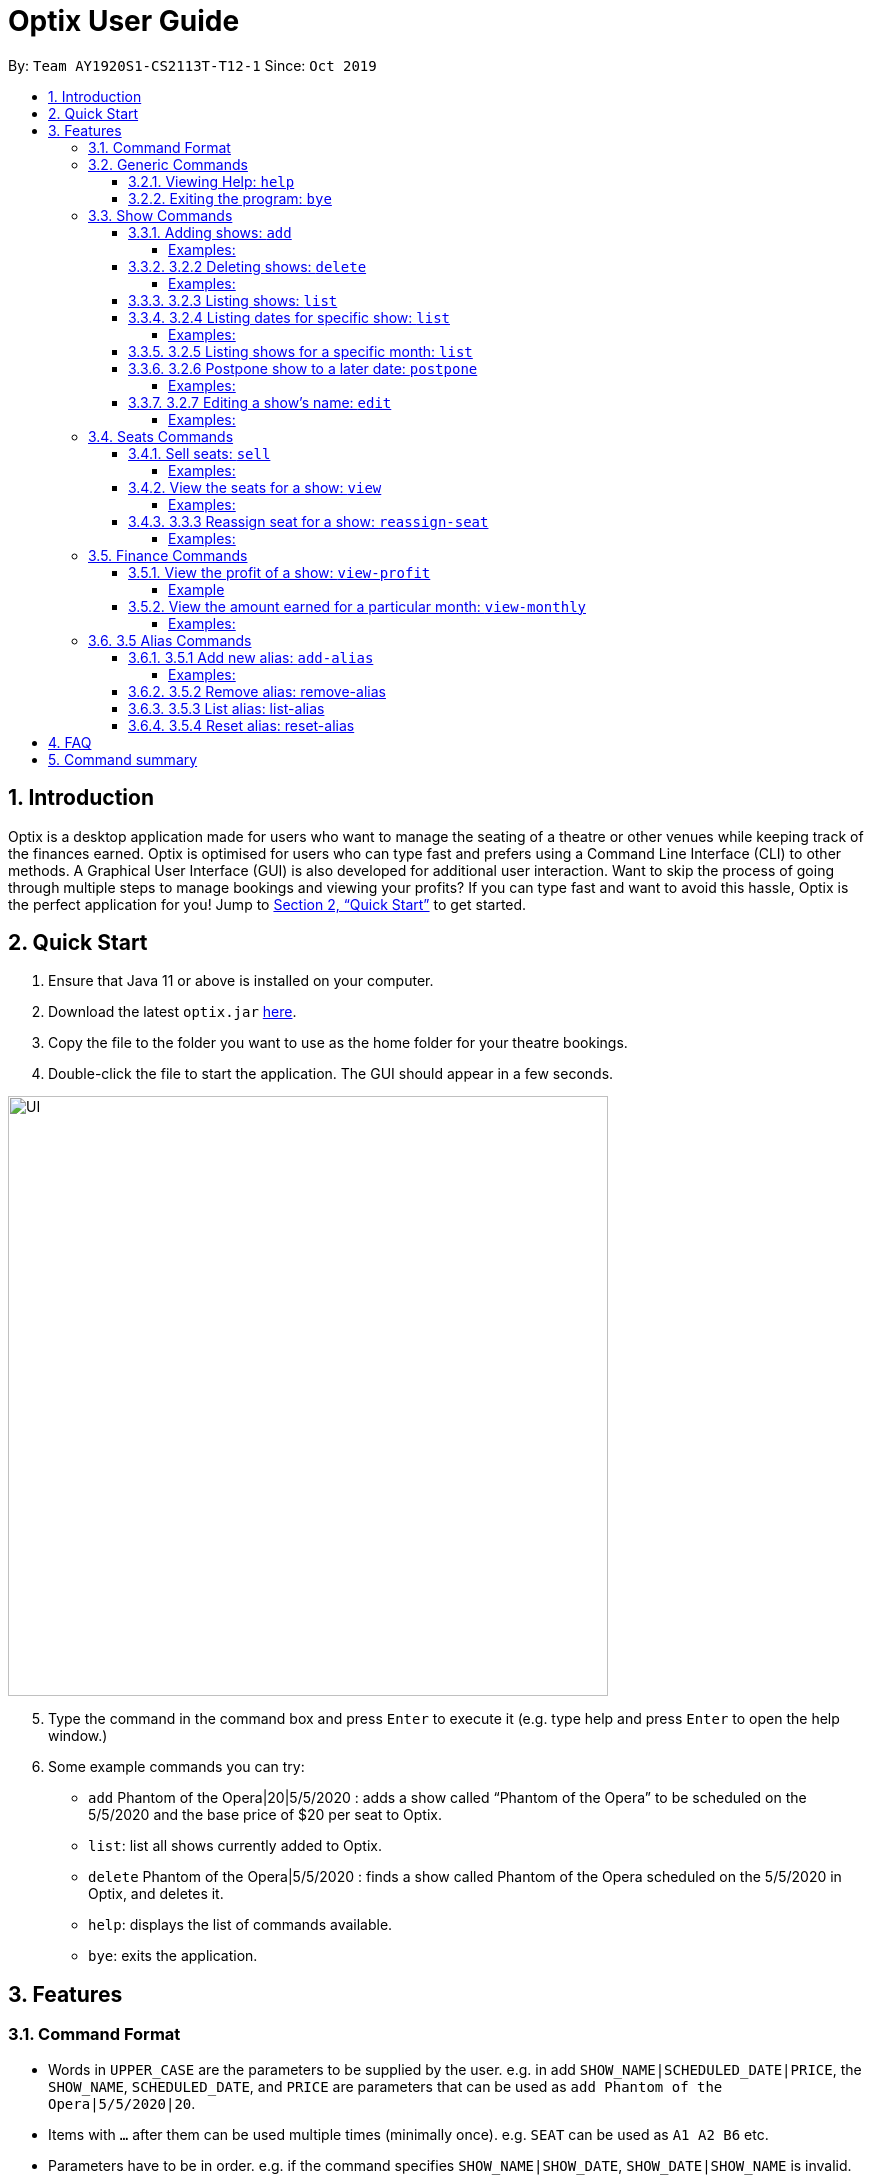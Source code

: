 = Optix User Guide
:site-section: UserGuide
:toc:
:toclevels: 4
:toc-title:
:toc-placement: preamble
:sectnums:
:imagesDir: screenshots
:stylesDir: stylesheets
:xrefstyle: full
:experimental:
ifdef::env-github[]
:tip-caption: :bulb:
:note-caption: :information_source:
endif::[]
:repoURL: https://github.com/AY1920S1-CS2113T-T12-1/main

By: `Team AY1920S1-CS2113T-T12-1`      Since: `Oct 2019`

== Introduction

Optix is a desktop application made for users who want to manage the seating of a theatre or other venues while keeping track of the finances earned. Optix is optimised for users who can type fast and prefers using a Command Line Interface (CLI) to other methods. A Graphical User Interface (GUI) is also developed for additional user interaction. Want to skip the process of going through multiple steps to manage bookings and viewing your profits? If you can type fast and want to avoid this hassle, Optix is the perfect application for you! Jump to <<Quick Start>> to get started.

== Quick Start

. Ensure that Java 11 or above is installed on your computer.
. Download the latest `optix.jar` link:{repoURL}/releases[here].
. Copy the file to the folder you want to use as the home folder for your theatre bookings.
. Double-click the file to start the application. The GUI should appear in a few seconds.

image::images/UI.png[width ="600", align="center"]

[start=5]
. Type the command in the command box and press kbd:[Enter] to execute it
(e.g. type help and press kbd:[Enter] to open the help window.)
. Some example commands you can try:
** `add` Phantom of the Opera|20|5/5/2020 : adds a show called “Phantom of the Opera” to be scheduled on the 5/5/2020 and the base price of $20 per seat to Optix.
** `list`: list all shows currently added to Optix.
** `delete` Phantom of the Opera|5/5/2020 : finds a show called Phantom of the Opera scheduled on the 5/5/2020 in Optix, and deletes it.
** `help`: displays the list of commands available.
** `bye`: exits the application.

== Features

=== Command Format

* Words in `UPPER_CASE` are the parameters to be supplied by the user.
e.g. in add `SHOW_NAME|SCHEDULED_DATE|PRICE`, the `SHOW_NAME`, `SCHEDULED_DATE`, and `PRICE` are parameters that can be used as `add Phantom of the Opera|5/5/2020|20`.

* Items with `...` after them can be used multiple times (minimally once).
e.g. `SEAT` can be used as `A1 A2 B6` etc.

* Parameters have to be in order.
e.g. if the command specifies `SHOW_NAME|SHOW_DATE`, `SHOW_DATE|SHOW_NAME` is invalid.

* All `SHOW_DATE` entered must be in the format dd/mm/yyyy


* All *COMMAND* and `SHOW_NAME` are case insensitive.

=== Generic Commands

==== Viewing Help: `help`
As a new or returning user you may be unsure about the commands.
The `help` command displays descriptions of all the available commands. +
Format: `help`

==== Exiting the program: `bye`
Saves all the shows and statuses of the seats within the show list, then exits the program.  +
Format: `bye`

=== Show Commands


==== Adding shows: `add`
Let's say that a new event is coming up and you'd like to add it to the application showlist.
Use the `add` command to add shows to the current show list. +
Format: `add SHOW_NAME|SEATS_BASE_PRICE|DATE1|DATE2|...`

[TIP]
use `DATE1|DATE2|DATE3|...` to easily add multiple dates for the show
* `SEATS_BASE_PRICE` represents the lowest cost of a seat in the venue.
* There must be no other show on that `DATE`.
* The `DATE` must be in the future.
* The format of `DATE` must be dd/mm/yyyy
* Shows of the same name can be added.

===== Examples:

----
add Phantom of the Opera|20|5/5/2020
add Lion King|30|6/5/2020|7/5/2020|8/5/2020
----
==== 3.2.2 Deleting shows: `delete`
Cancelled events can be handled in our application via the `delete` command. It
deletes shows for specific dates. +
Format: delete SHOW_NAME|DATE1|DATE2|...

* Remove SHOW_NAME on the specified DATE
* The exact SHOW_NAME and DATE must be entered for show to be removed successfully. +

===== Examples:
Delete a single show: +
`Delete Lion King|10/10/2020` +
Delete multiple shows: +
`delete Phantom of the Opera|5/5/2020|6/5/2020`

==== 3.2.3 Listing shows: `list`
The `list` command allows you to view all current shows. +
Format: `list`

==== 3.2.4 Listing dates for specific show: `list`

You can also search for all listings of a particular show with the `list` command!
Current shows with the specified name will be listed. +
Format: `list SHOW_NAME`

===== Examples:
----
list Phantom of the Opera
list Lion King
----
==== 3.2.5 Listing shows for a specific month: `list`
You can also search for all listings of a particular month!
Lists all the shows for a specific month. +
Format: `list MONTH YEAR` +

* Examples:

----
list August 2019
list December 2020
----
==== 3.2.6 Postpone show to a later date: `postpone`
Use the `postpone` commmand to postpone the date of a
current show in the showlist to a specified date.  +
Format: `postpone SHOW_NAME|OLD_DATE|NEW_DATE`

* Changes the date of the specified `SHOW_NAME` from `OLD_DATE` to `NEW_DATE`
* Invalid if the date of `SHOW_NAME` does not match `OLD_DATE`
* Invalid if `NEW_DATE` has already passed.

===== Examples:

----
postpone Phantom of the Opera|5/5/2020|10/5/2020
----
==== 3.2.7 Editing a show’s name: `edit`
If you made a spelling error while adding an event, there is no need to delete and add it again.
Use `edit` to change it's name. +
Format: `edit OLD_SHOW_NAME|SHOW_DATE|NEW_SHOW_NAME`

* Changes the name of the specified `SHOW_DATE` with `OLD_SHOW_NAME` to `NEW_SHOW_NAME`

* Invalid if the date of `OLD_SHOW_NAME` does not match `SHOW_DATE`

===== Examples:
----
edit Phanom of the Opera|5/5/2020|Phantom of the Opera
----

[NOTE]
====
Phanom of the Opera is intentionally mispelled
====

=== Seats Commands

==== Sell seats: `sell`
The `sell` command can be used to mark seats as sold. It is useful for selling seats to customers and tracking the availability of the seats +
Format: `sell SHOW_NAME|SHOW_DATE|SEAT …`

[TIP]
Use the `view` command for a visual representation of the statuses of all the seats

* Sells `SEAT` specified by customers for the indicated `SHOW_NAME` on `SHOW_DATE`.
* Each `SEAT` is represented by an alphabet followed by an integer e.g. A1
* Multiple `SEAT` can be entered in the parameter `SEAT ...` to book all those seats
* `SEAT` sold are marked with  `✓` to represent a “booked” status.
* `SEAT` marked with `✓` cannot be booked by other people.

===== Examples:
Sell a single seat: +
`sell Phantom of the Opera|5/5/2020|C1`

Sell multiple seats in a single command: +
`sell Lion King|6/5/2020| A1 A2 A3 A4`


==== View the seats for a show: `view`
You can use the `view` command to check seat availabilities for shows.
The layout of the seats within the theatre will be displayed. +
Format: `view SHOW_NAME|SHOW_DATE`

* Displays the layout of the specified `SHOW_NAME` on `SHOW_DATE` in a 2D array format.
* Seats that have been booked are mark with `✓` and seats that are available for booking are marked with `✕`.
* The layout will not be displayed if the specified `SHOW_DATE` does not
correspond to the actual show date of the indicated `SHOW_NAME`.

===== Examples:
----
view Phantom of the Opera | 5/5/2020
----
==== 3.3.3 Reassign seat for a show: `reassign-seat`
If a customers  wants to change seats, this can be achieved through the `reassign-seat` command. +
Format: `reassign-seat SHOW_NAME|SHOW_DATE|OLD_SEAT|NEW_SEAT`

* Reassign a booked seat to another available seat for the show.
* Seat cannot be reassigned if:
** `OLD_SEAT` is not booked previously.
** `NEW_SEAT` has been booked.
** `OLD_SEAT`/`NEW_SEAT` does not exist
** Both `OLD_SEAT` and `NEW_SEAT` are the same.

===== Examples:
----
reassign-seat Phantom of the Opera|5/5/2020|A1|A2
reassign-seat Lion King|10/5/2020|D6|A1
----


=== Finance Commands

==== View the profit of a show: `view-profit`

Displays the profit earned from that particular show. +
Format: `view-profit SHOW_NAME|SHOW_DATE`

* Displays the profit for the specified `SHOW_NAME` on `SHOW_DATE`
* Displays projected earnings if `SHOW_DATE` is in the future.

===== Example
----
view-profit Lion King|5/5/2020
----
==== View the amount earned for a particular month: `view-monthly`

Displays the profit earned for that particular month. +
Format: `view-monthly MONTH YEAR`

* Displays the total profit collected for all the shows in MONTH YEAR
* Displays projected earnings if MONTH YEAR is in the future.

===== Examples:
----
view-monthly May 2020
view-monthly January 2018
----
=== 3.5 Alias Commands
Aliases help you to create shortcuts for commands, hence enabling
you to to input commands with less effort!

==== 3.5.1 Add new alias: `add-alias`
As a user, you can give a Command an alternate name for easy access.
You can add them with `add-alias` to an existing command.
After adding the alias, it is immediately available for use! +

Format: `add-alias ALIAS|COMMAND`

* Adds a new alias for `COMMAND`
* The alias must not already be in use.
* The alias must not be the name of a command.

===== Examples:
Give the command `add` an alias of 't': +
`add-alias t|add` +

image::images/UG_add-alias_success.png[width ="600", align="center"]

Assigning an alias that is already in use is not allowed. +
`add-alias t|delete` would not work if 't' is paired to another command already.

image::images/UG_add-alias_failure.png[width ="600", align="center"]

Assigning an command keyword as an alias is also not allowed: +
`add-alias add|delete` is not allowed.

image::images/UG_add-alias_illegal.png[width ="600", align="center"]

==== 3.5.2 Remove alias: remove-alias

Let's say you changed your mind after adding the alias.
Use the `remove-alias` command to delete an existing alias. +
Format: `remove-alias ALIAS|COMMAND`

* Remove the `ALIAS` for `COMMAND`
* Examples:

----
remove-alias t|add
----
image::images/UG-remove_alias-success.png[width ="600", align="center"]

==== 3.5.3 List alias: list-alias
If you forgot the aliases you set, or would like to view the default aliases,
use the `list-alias` command! +
Format: `list-alias`

image::images/UG_list-alias_success.png[width ="600", align="center"]

==== 3.5.4 Reset alias: reset-alias
To undo all your alias modifications, use the `reset-alias` command
to set them back to the defaults. After the reset, use `list-alias` to
view the default aliases. +
Format: `reset-alias`

image::images/UG_reset-alias_success.png[width ="600", align="center"]


== FAQ

*Q: *How do I transfer my data to another computer? +
*A: *Install the app in the other computer and replace the empty data file created with the file that contains the data of your previous Optix folder.

== Command summary

* *Add*: `add SHOW_NAME|SEATS_BASE_PRICE|DATE1|DATE2|...`
Eg. `add Phantom of the Opera|20|5/5/2020|6/5/2020`

* *Add-alias*: `add-alias ALIAS|COMMAND`
Eg. `add-alias q|add`

* *Bye*

* *Delete*: `delete SHOW_NAME|DATE1|DATE2|...`
Eg. `delete Phantom of the Opera|5/5/2020`

* *Edit*: `edit OLD_SHOW_NAME|SHOW_DATE|NEW_SHOW_NAME`
Eg. `edit Phanom of the Opera|5/5/2020|Phantom of the Opera`

* *List*: `list`

* *List*: `list SHOW_NAME`
Eg. `list Phantom of the Opera`

* *List*: `list MONTH YEAR`
Eg. `list May 2020`

* *List Alias*: `List-alias`

* *Postpone*: `postpone SHOW_NAME|OLD_DATE|NEW_DATE`
Eg. `postpone Phantom of the Opera|5/5/2020|10/5/2020`

* *Reassign-seat*: `reassign-seat SHOW_NAME|SHOW_DATE|OLD_SEAT|NEW_SEAT`
Eg. `reassign-seat Phantom of the Opera|5/5/2020|A1|A2`

* *Remove-alias*: `remove-alias ALIAS|COMMAND`
Eg. `remove-alias q|add`

* *Reset-alias*: `reset-alias`

* *Sell*: `sell SHOW_NAME|SHOW_DATE|SEAT1 SEAT2 SEAT3 …`
Eg. `sell Phantom of the Opera|5/5/2020| C1 D6 E10`

* *View*: `view SHOW_NAME|SHOW_DATE`
Eg. `view Phantom of the Opera|5/5/2020`

* *View-profit*: `view-profit SHOW_NAME|SHOW_DATE`
Eg. `view-profit Lion King|5/5/2020`

* *View-monthly*: `view-monthly MONTH YEAR`
Eg. `view-monthly May 2020`

* *Help*: `help`
